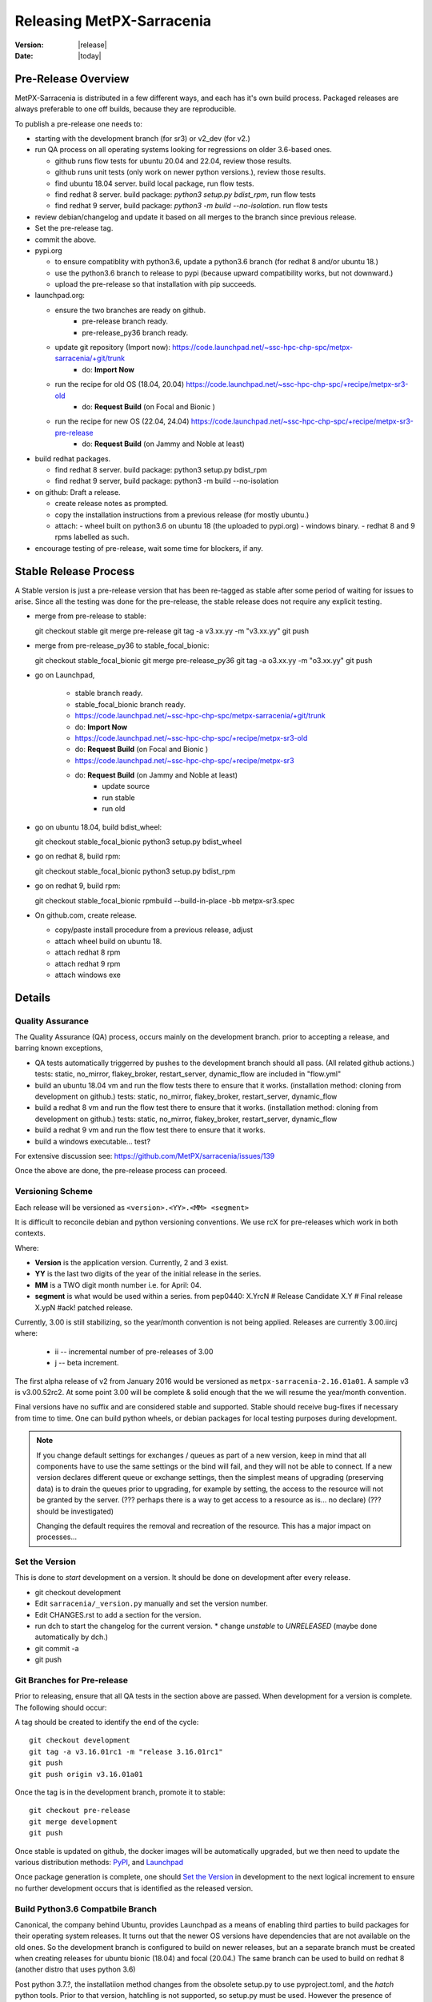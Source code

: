 ============================
 Releasing MetPX-Sarracenia 
============================

:version: |release|
:date: |today|


Pre-Release Overview
--------------------

MetPX-Sarracenia is distributed in a few different ways, and each has it's own build process.
Packaged releases are always preferable to one off builds, because they are reproducible.

To publish a pre-release one needs to:

- starting with the development branch (for sr3) or v2_dev (for v2.)
- run QA process on all operating systems looking for regressions on older 3.6-based ones.

  - github runs flow tests for ubuntu 20.04 and 22.04, review those results.
  - github runs unit tests (only work on newer python versions.), review those results.
  - find ubuntu 18.04 server. build local package, run flow tests.
  - find redhat 8 server.  build package: *python3 setup.py bdist_rpm*, run flow tests
  - find redhat 9 server,  build package: *python3 -m build --no-isolation*. run flow tests

- review debian/changelog and update it based on all merges to the branch since previous release.
- Set the pre-release tag.
- commit the above.  

- pypi.org

  - to ensure compatiblity with python3.6, update a python3.6 branch (for redhat 8 and/or ubuntu 18.)
  - use the python3.6 branch to release to pypi (because upward compatibility works, but not downward.)
  - upload the pre-release so that installation with pip succeeds.

- launchpad.org:  

  * ensure the two branches are ready on github.
      * pre-release branch ready.
      * pre-release_py36 branch ready.
  * update git repository (Import now): https://code.launchpad.net/~ssc-hpc-chp-spc/metpx-sarracenia/+git/trunk
      * do: **Import Now**
  * run the recipe for old OS (18.04, 20.04) https://code.launchpad.net/~ssc-hpc-chp-spc/+recipe/metpx-sr3-old
      * do: **Request Build** (on Focal and Bionic )
  * run the recipe for new OS (22.04, 24.04) https://code.launchpad.net/~ssc-hpc-chp-spc/+recipe/metpx-sr3-pre-release 
      * do: **Request Build** (on Jammy and Noble at least)

- build redhat packages.

  - find redhat 8 server.  build package: python3 setup.py bdist_rpm
  - find redhat 9 server,  build package: python3 -m build --no-isolation

- on github: Draft a release.

  - create release notes as prompted.
  - copy the installation instructions from a previous release (for mostly ubuntu.)
  - attach:
    - wheel built on python3.6 on ubuntu 18 (the uploaded to pypi.org)
    - windows binary.
    - redhat 8 and 9 rpms labelled as such.
    
- encourage testing of pre-release, wait some time for blockers, if any.


Stable Release Process
----------------------

A Stable version is just a pre-release version that has been
re-tagged as stable after some period of waiting for issues
to arise. Since all the testing was done for the pre-release,
the stable release does not require any explicit testing.

* merge from pre-release to stable::

  git checkout stable
  git merge pre-release
  git tag -a v3.xx.yy -m "v3.xx.yy"
  git push

* merge from pre-release_py36 to stable_focal_bionic::

  git checkout stable_focal_bionic
  git merge pre-release_py36
  git tag -a o3.xx.yy -m "o3.xx.yy"
  git push

* go on Launchpad, 

   * stable branch ready.
   * stable_focal_bionic branch ready.
   * https://code.launchpad.net/~ssc-hpc-chp-spc/metpx-sarracenia/+git/trunk
   * do: **Import Now**
   * https://code.launchpad.net/~ssc-hpc-chp-spc/+recipe/metpx-sr3-old
   * do: **Request Build** (on Focal and Bionic )
   * https://code.launchpad.net/~ssc-hpc-chp-spc/+recipe/metpx-sr3
   * do: **Request Build** (on Jammy and Noble at least)
        * update source
        * run stable 
        * run old

* go on ubuntu 18.04, build bdist_wheel::

  git checkout stable_focal_bionic
  python3 setup.py bdist_wheel 

* go on redhat 8, build rpm::

  git checkout stable_focal_bionic
  python3 setup.py bdist_rpm 

* go on redhat 9, build rpm::

  git checkout stable_focal_bionic
  rpmbuild --build-in-place -bb metpx-sr3.spec


* On github.com, create release.

  * copy/paste install procedure from a previous release, adjust
  * attach wheel build on ubuntu 18.
  * attach redhat 8 rpm
  * attach redhat 9 rpm 
  * attach windows exe


Details
-------


Quality Assurance 
~~~~~~~~~~~~~~~~~

The Quality Assurance (QA) process, occurs mainly on the development branch.
prior to accepting a release, and barring known exceptions, 

* QA tests automatically triggerred by pushes to the development branch should all pass.
  (All related github actions.)
  tests: static, no_mirror, flakey_broker, restart_server, dynamic_flow are included in "flow.yml"

* build an ubuntu 18.04 vm and run the flow tests there to ensure that it works.
  (installation method: cloning from development on github.)
  tests: static, no_mirror, flakey_broker, restart_server, dynamic_flow

* build a redhat 8 vm and run the flow test there to ensure that it works.
  (installation method: cloning from development on github.)
  tests: static, no_mirror, flakey_broker, restart_server, dynamic_flow
 
* build a redhat 9 vm and run the flow test there to ensure that it works.

* build a windows executable... test?

For extensive discussion see:  https://github.com/MetPX/sarracenia/issues/139

Once the above are done, the pre-release process can proceed.


Versioning Scheme
~~~~~~~~~~~~~~~~~

Each release will be versioned as ``<version>.<YY>.<MM> <segment>``

It is difficult to reconcile debian and python versioning conventions. 
We use rcX for pre-releases which work in both contexts.

Where:

- **Version** is the application version. Currently, 2 and 3 exist.
- **YY** is the last two digits of the year of the initial release in the series.
- **MM** is a TWO digit month number i.e. for April: 04.
- **segment** is what would be used within a series.
  from pep0440:
  X.YrcN  # Release Candidate
  X.Y     # Final release
  X.ypN   #ack! patched release.

Currently, 3.00 is still stabilizing, so the year/month convention is not being applied.
Releases are currently  3.00.iircj
where:

  * ii -- incremental number of pre-releases of 3.00

  * j -- beta increment.

The first alpha release of v2 from January 2016 would be versioned 
as ``metpx-sarracenia-2.16.01a01``. A sample v3 is v3.00.52rc2. At some point 3.00 
will be complete & solid enough that the we will resume the year/month convention.

Final versions have no suffix and are considered stable and supported.
Stable should receive bug-fixes if necessary from time to time.
One can build python wheels, or debian packages for local testing purposes
during development.

.. Note:: If you change default settings for exchanges / queues  as
      part of a new version, keep in mind that all components have to use
      the same settings or the bind will fail, and they will not be able
      to connect. If a new version declares different queue or exchange
      settings, then the simplest means of upgrading (preserving data) is to
      drain the queues prior to upgrading, for example by
      setting, the access to the resource will not be granted by the server.
      (??? perhaps there is a way to get access to a resource as is... no declare)
      (??? should be investigated)

      Changing the default requires the removal and recreation of the resource.
      This has a major impact on processes...


Set the Version
~~~~~~~~~~~~~~~

This is done to *start* development on a version. It should be done on development
after every release.

* git checkout development
* Edit ``sarracenia/_version.py`` manually and set the version number.
* Edit CHANGES.rst to add a section for the version.
* run dch to start the changelog for the current version. 
  * change *unstable* to *UNRELEASED* (maybe done automatically by dch.)
* git commit -a 
* git push


Git Branches for Pre-release
~~~~~~~~~~~~~~~~~~~~~~~~~~~~

Prior to releasing, ensure that all QA tests in the section above are passed.
When development for a version is complete. The following should occur:

A tag should be created to identify the end of the cycle::

   git checkout development
   git tag -a v3.16.01rc1 -m "release 3.16.01rc1"
   git push
   git push origin v3.16.01a01

Once the tag is in the development branch, promote it to stable::

   git checkout pre-release
   git merge development
   git push

Once stable is updated on github, the docker images will be automatically upgraded, but
we then need to update the various distribution methods: `PyPI`_, and `Launchpad`_

Once package generation is complete, one should `Set the Version`_
in development to the next logical increment to ensure no further development
occurs that is identified as the released version.    


Build Python3.6 Compatbile Branch
~~~~~~~~~~~~~~~~~~~~~~~~~~~~~~~~~

Canonical, the company behind Ubuntu, provides Launchpad as a means of enabling third parties to build
packages for their operating system releases. It turns out that the newer OS versions have dependencies 
that are not available on the old ones. So the development branch is configured to build on newer 
releases, but an a separate branch must be created when creating releases for ubuntu bionic (18.04) and 
focal (20.04.) The same branch can be used to build on redhat 8 (another distro that uses python 3.6)

Post python 3.7.?, the installatiion method changes from the obsolete setup.py to use pyproject.toml,
and the *hatch* python tools. Prior to that version, hatchling is not supported, so setup.py must be used.
However the presence of pyproject.toml fools the setup.py into thinking it can install it.  To
get a correct installation one must:

* remove pyproject.toml (because setup.py gets confused.)

* remove "pybuild-plugin-prproject" dep from debuan

in detail::

  # on ubuntu 18.04 or redhat 8 (or some other release with python 3.6 )

  git checkout pre-release
  git branch -D pre-release_py36
  git branch stable_focal_bionic
  git checkout stable_focal_bionic
  vi debian/control
  # remove pybuild-plugin-pyproject from the "Build-Depends"
  git rm pyproject.toml
  # remove the new-style installer to force use of setup.py
  git commit -a -m "adjust for older os"

There might be a "--force" required at some point. Perhaps something along the lines of::

  git push origin stable_focal_bionic --force

Then proceed with Launchpad instructions.


PyPi
~~~~

Because python packages are upward compatible, but not downward, build them on ubuntu 18.04
(oldest supported python & OS version.) in order for pip installs to work on the widest number
of systems.

for local installation on a computer with a python 3.6 for testing and development::

    python3 setup.py bdist_wheel

or... on newer systems, using build instead::

    python3 -m build --no-isolation

Pypi does not distinguish between older and newer python releases. There is only one package
version for all supported versions. When uploading from a new OS, the versions in use on the 
OS are inferred to be the minimum, and so installation on older operating systems may be blocked
by generated dependencies on overly modern versions.

So when uploading to pypi, always do so from the oldest operating system where it needs to work.
upward compatibility is more likely than downward.

Pypi Credentials go in ~/.pypirc.  Sample Content::

  [pypi]
  username: SupercomputingGCCA
  password: <get this from someone>

Assuming pypi upload credentials are in place, uploading a new release used to be a one liner::

    python3 setup.py bdist_wheel upload

on older systems, or on (python >= 3.7) newer ones::

   twine upload dist/metpx_sarracenia-2.22.6-py3-none-any.whl dist/metpx_sarracenia-2.22.6.tar.gz

Should always include source (the .tar.gz file)
Note that the CHANGES.rst file is in restructured text and is parsed by pypi.python.org
on upload.  

.. Note::

   When uploading pre-release packages (alpha,beta, or RC) PYpi does not serve those to users by default.
   For seamless upgrade, early testers need to do supply the ``--pre`` switch to pip::

     pip3 install --upgrade --pre metpx-sarracenia

   On occasion you may wish to install a specific version::

     pip3 install --upgrade metpx-sarracenia==2.16.03a9

   command line use of setup.py is deprecated.  Replaced by build and twine.


Launchpad
---------

Generalities about using Launchpad for MetPX-Sarracenia.

Repositories & Recipes
~~~~~~~~~~~~~~~~~~~~~~

For Ubuntu operating systems, the launchpad.net site is the best way to provide packages that are fully integrated
( built against current patch levels of all dependencies (software components that Sarracenia relies
on to provide full functionality.)) Ideally, when running a server, a one should use one of the repositories,
and allow automated patching to upgrade them as needed.

Before every build of any package, it is important to update the git repo mirror on launchpad.

* https://code.launchpad.net/~ssc-hpc-chp-spc/metpx-sarracenia/+git/trunk
* do: **Import Now**

Wait until this completes.

Repositories:

* Daily https://launchpad.net/~ssc-hpc-chp-spc/+archive/ubuntu/metpx-daily (living on dev... )
  should, in principle, be always ok, but regressions happen, and not all testing is done prior to every
  commit to dev branches.
  Recipes:

  * metpx-sr3-daily -- automated daily build of sr3 packages happens from *development* branch.
  * sarracenia-daily -- automated daily build of v2 packages happens from *v2_dev* branch

* Pre-Release https://launchpad.net/~ssc-hpc-chp-spc/+archive/ubuntu/metpx-pre-release (for newest features.)
  from *development* branch. Developers manually trigger builds here when it seems appropriate (testing out
  code that is ready for release.)

  * metpx-sr3-pre-release -- on demand build sr3 packages from pre-release branch.
  * metpx-sr3-pre-release-old -- on demand build sr3 packages from *pre-release_py36* branch.
  * metpx-sarracenia-pre-release -- on demand build sr3 packages from *v2_dev* branch.

* Release https://launchpad.net/~ssc-hpc-chp-spc/+archive/ubuntu/metpx (for maximum stability)
  from *v2_stable* branch.  After testing in systems subscribed to pre-releases, Developers
  merge from v2_dev branch into v2_stable one, and manually trigger a build.

  * metpx-sr3 -- on demand build sr3 packages from *stable* branch.
  * metpx-sr3-old -- on demand build sr3 packages from *stable_focal_bionic* branch.
  * sarracenia-release -- on deman build v2 packages from *v2_stable* branch.

for more discussion see `Which Version is stable <https://github.com/MetPX/sarracenia/issues/139>`_



Automated Build
~~~~~~~~~~~~~~~

* Ensure the code mirror is updated by checking the **Import details** by checking `this page for sarracenia <https://code.launchpad.net/~ssc-hpc-chp-spc/metpx-sarracenia/+git/trunk>`_
* if the code is out of date, do **Import Now** , and wait a few minutes while it is updated.
* once the repository is upto date, proceed with the build request.
* Go to the `sarracenia release <https://code.launchpad.net/~ssc-hpc-chp-spc/+recipe/sarracenia-release>`_ recipe
* Go to the `sr3 release <https://code.launchpad.net/~ssc-hpc-chp-spc/+recipe/metpx-sr3-release>`_ recipe
* Click on the **Request build(s)** button to create a new release
* for Sarrac, follow the procedure `here <https://github.com/MetPX/sarrac#release-process>`_
* The built packages will be available in the `metpx ppa <https://launchpad.net/~ssc-hpc-chp-spc/+archive/ubuntu/metpx>`_


Daily Builds
~~~~~~~~~~~~

Daily builds are configured 
using `this recipe for python <https://code.launchpad.net/~ssc-hpc-chp-spc/+recipe/sarracenia-daily>`_ 
and `this recipe for C <https://code.launchpad.net/~ssc-hpc-chp-spc/+recipe/metpx-sarrac-daily>`_ and 
are run once per day when changes to the repository occur. These packages are stored in the `metpx-daily ppa <https://launchpad.net/~ssc-hpc-chp-spc/+archive/ubuntu/metpx-daily>`_.
One can also **Request build(s)** on demand if desired.


Manual Process
++++++++++++++

The process for manually publishing packages to Launchpad ( https://launchpad.net/~ssc-hpc-chp-spc ) 
involves a more complex set of steps, and so the convenient script ``publish-to-launchpad.sh`` will 
be the easiest way to do that. Currently the only supported releases are **trusty** and **xenial**. 
So the command used is::

    publish-to-launchpad.sh sarra-v2.15.12a1 trusty xenial


However, the steps below are a summary of what the script does:

- for each distribution (precise, trusty, etc) update ``debian/changelog`` to reflect the distribution
- build the source package using::

    debuild -S -uc -us

- sign the ``.changes`` and ``.dsc`` files::

    debsign -k<key id> <.changes file>

- upload to launchpad::

    dput ppa:ssc-hpc-chp-spc/metpx-<dist> <.changes file>

**Note:** The GPG keys associated with the launchpad account must be configured
in order to do the last two steps.



Backporting a Dependency
++++++++++++++++++++++++

Example::

  backportpackage -k<key id> -s bionic -d xenial -u ppa:ssc-hpc-chp-spc/ubuntu/metpx-daily librabbitmq


Building an RPM
+++++++++++++++

This process is currently a bit clumsy, but it can provide usable RPM packages.
Example of creating a multipass image for fedora to build with::

  fractal% multipass launch -m 8g --name fed34 https://mirror.csclub.uwaterloo.ca/fedora/linux/releases/34/Cloud/x86_64/images/Fedora-Cloud-Base-34-1.2.x86_64.raw.xz
  Launched: fed34                                                                 
  fractal%

Based on https://www.redhat.com/sysadmin/create-rpm-package ...  install build-dependencies::

  sudo dnf install -y rpmdevtools rpmlint git
  git clone -b development https://github.com/MetPX/sarracenia sr3
  cd sr3

One can build a very limited sort of rpm package on an rpm based distro by
The names of the package for file magic data (to determin file types) has different names on 
ubuntu vs. redhat.  The last three lines of **dependencies** in pyproject.toml are about 
"python-magic", but on redhat/fedora >= 9, it needs to be "file-magic" instead::

   # remove last three lines of dependencies in setup.py

   * on redhat <=8: vi setup.py ;  python3 setup.py bdist_rpm

   # might work, but might need some removals also.
   * on redhat >=9: vi pyproject.toml;  python3 -m build

"python-magic", but on redhat, it needs to be "file-magic" instead::

   vi pyproject.toml

using the normal (for Redhat) rpmbuild tool::

   rpmbuild --build-in-place -bb metpx-sr3.spec

When doing this on the redhat 8, edit the metpx-sr3.spec and potentially pyproject.toml
to remove the other dependencies because there are no OS packages for: paramiko, 
watchdog, xattr, & magic. Eventually, one will have removed enough that the rpm file
will be built.

One can check if the dependencies are there like so::
  
  [ubuntu@fed39 sr3]$ rpm -qR /home/ubuntu/rpmbuild/RPMS/noarch/metpx-sr3-3.00.47-0.fc39.noarch.rpm

  /usr/bin/python3
  python(abi) = 3.12
  python3-appdirs
  python3-humanfriendly
  python3-humanize
  python3-jsonpickle
  python3-paramiko
  python3-psutil
  python3-xattr
  python3.12dist(appdirs)
  python3.12dist(humanfriendly)
  python3.12dist(humanize)
  python3.12dist(jsonpickle)
  python3.12dist(paramiko)
  python3.12dist(psutil) >= 5.3
  python3.12dist(watchdog)
  python3.12dist(xattr)
  rpmlib(CompressedFileNames) <= 3.0.4-1
  rpmlib(FileDigests) <= 4.6.0-1
  rpmlib(PartialHardlinkSets) <= 4.0.4-1
  rpmlib(PayloadFilesHavePrefix) <= 4.0-1
  rpmlib(PayloadIsZstd) <= 5.4.18-1

  [ubuntu@fed39 sr3]$

You can see all of the prefixed python3 dependencies required, as well as the recommended binary accellerator packages
are listed. Then if you install with dnf install, it will pull them all in.  Unfortunately, this method does not allow
the specification of version of the python dependencies which are stripped out. on Fedora 34, this is not a problem,
as all versions are new enough.  Such a package should install well.

After installation, one can supplement, installing missing dependencies using pip (or pip3.)
Can check how much sr3 is working using *sr3 features* and use pip to add more features
after the RPM is installed.


Building a Windows Installer
----------------------------

One can also build a Windows installer with that 
`script <https://github.com/MetPX/sarracenia/blob/stable/generate-win-installer.sh>`_.
It needs to be run from a Linux OS (preferably Ubuntu 18) in the root directory of Sarracenia's git. 
find the python version in use::

    fractal% python -V
    Python 3.10.12
    fractal%

So this is python 3.10.  Only a single minor version will have the embedded package needed
by pynsist to build the executable, so look at::

    https://www.python.org/downloads/windows/

Then go look on python.org, for the "right" version (for 3.10, it is 3.10.11 )
Then, from the shell, run::

 sudo apt install nsis
 pip3 install pynsist wheel
 ./generate-win-installer.sh 3.10.11 2>&1 > log.txt

The final package will be generated into build/nsis directory.


github
------

Click on Releases, Edit the release:

* should we have release names?
* copy/paste of changes from CHANGES.rst
* copy/paste of Installation bit at the end from a previous release.
* build packages locally or download from other sources.
  drag and drop into the release.

This will give us the ability to have old versions available.
launchpad.net doesn't seem to keep old versions around.


Troubleshooting
---------------



ubuntu 18
---------

trying to upload from ubuntu 18 vm::

  buntu@canny-tick:~/sr3$ twine upload dist/metpx_sr3-3.0.53rc2-py3-none-any.whl
  /usr/lib/python3/dist-packages/requests/__init__.py:80: RequestsDependencyWarning: urllib3 (1.26.18) or chardet (3.0.4) doesn't match a supported version!
    RequestsDependencyWarning)
  Uploading distributions to https://upload.pypi.org/legacy/
  Uploading metpx_sr3-3.0.53rc2-py3-none-any.whl
  100%|██████████████████████████████████████████████████████████████████████████████████████████████████| 408k/408k [00:00<00:00, 120kB/s]
  HTTPError: 400 Client Error: '2.0' is not a valid metadata version. See https://packaging.python.org/specifications/core-metadata for more information. for url: https://upload.pypi.org/legacy/
  ubuntu@canny-tick:~/sr3$ 

I uploaded from redhat8 instead. used pip3 to install twine on redhat, and that was ok.  This could be a result
of running the system provided python3-twine on ubuntu.

